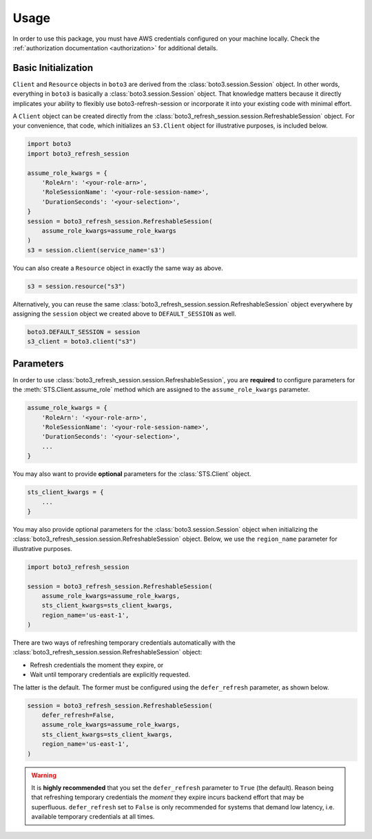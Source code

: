 .. _usage:

Usage
*****

In order to use this package, you must have AWS credentials configured on your machine locally. Check the :ref:`authorization documentation <authorization>` for additional details.

Basic Initialization
--------------------

``Client`` and ``Resource`` objects in ``boto3`` are derived from the :class:`boto3.session.Session` object. 
In other words, everything in ``boto3`` is basically a :class:`boto3.session.Session` object. 
That knowledge matters because it directly implicates your ability to flexibly use boto3-refresh-session or incorporate it into your existing code with minimal effort.

A ``Client`` object can be created directly from the :class:`boto3_refresh_session.session.RefreshableSession` object.
For your convenience, that code, which initializes an ``S3.Client`` object for illustrative purposes, is included below.

.. code-block:: python
    
    import boto3
    import boto3_refresh_session
    
    assume_role_kwargs = {
        'RoleArn': '<your-role-arn>',
        'RoleSessionName': '<your-role-session-name>',
        'DurationSeconds': '<your-selection>',
    }
    session = boto3_refresh_session.RefreshableSession(
        assume_role_kwargs=assume_role_kwargs
    )
    s3 = session.client(service_name='s3')

You can also create a ``Resource`` object in exactly the same way as above.

.. code-block:: python

    s3 = session.resource("s3")

Alternatively, you can reuse the same :class:`boto3_refresh_session.session.RefreshableSession` object everywhere by assigning the ``session`` object we created above to ``DEFAULT_SESSION`` as well. 

.. code-block:: python

    boto3.DEFAULT_SESSION = session
    s3_client = boto3.client("s3")

Parameters
----------

In order to use :class:`boto3_refresh_session.session.RefreshableSession`, you are **required** to configure parameters for the :meth:`STS.Client.assume_role` method which are assigned to the ``assume_role_kwargs`` parameter.


.. code-block:: python

    assume_role_kwargs = {
        'RoleArn': '<your-role-arn>',
        'RoleSessionName': '<your-role-session-name>',
        'DurationSeconds': '<your-selection>',
        ...
    }

You may also want to provide **optional** parameters for the :class:`STS.Client` object.

.. code-block:: python

    sts_client_kwargs = {
        ...
    }

You may also provide optional parameters for the :class:`boto3.session.Session` object when initializing the :class:`boto3_refresh_session.session.RefreshableSession` object. Below, we use the ``region_name`` parameter for illustrative purposes.

.. code-block:: python

    import boto3_refresh_session

    session = boto3_refresh_session.RefreshableSession(
        assume_role_kwargs=assume_role_kwargs,
        sts_client_kwargs=sts_client_kwargs,
        region_name='us-east-1',
    )

There are two ways of refreshing temporary credentials automatically with the :class:`boto3_refresh_session.session.RefreshableSession` object: 

* Refresh credentials the moment they expire, or 
* Wait until temporary credentials are explicitly requested. 
  
The latter is the default.
The former must be configured using the ``defer_refresh`` parameter, as shown below.

.. code-block:: python

    session = boto3_refresh_session.RefreshableSession(
        defer_refresh=False,
        assume_role_kwargs=assume_role_kwargs,
        sts_client_kwargs=sts_client_kwargs,
        region_name='us-east-1',
    )

.. warning::
    It is **highly recommended** that you set the ``defer_refresh`` parameter to ``True`` (the default).
    Reason being that refreshing temporary credentials the *moment* they expire incurs backend effort that may be superfluous. 
    ``defer_refresh`` set to ``False`` is only recommended for systems that demand low latency, i.e. available temporary credentials at all times.
